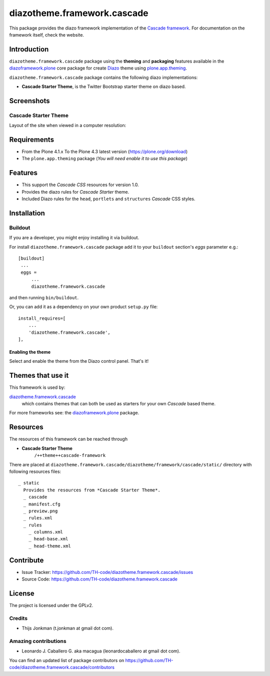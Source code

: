 ============================
diazotheme.framework.cascade
============================

This package provides the diazo framework implementation of the 
`Cascade framework`_. For documentation on the 
framework itself, check the website.


Introduction
============

``diazotheme.framework.cascade`` package using the **theming** and 
**packaging** features available in the `diazoframework.plone`_ core 
package for create Diazo_ theme using `plone.app.theming`_.

``diazotheme.framework.cascade`` package contains the following diazo implementations: 

- **Cascade Starter Theme**, is the Twitter Bootstrap starter theme on diazo based.


Screenshots
===========


Cascade Starter Theme
---------------------

Layout of the site when viewed in a computer resolution:

.. image:: https://github.com/TH-code/diazotheme.framework.cascade/raw/master/docs/screenshot0.png
  :alt: Cascade Starter Theme
  :align: center


Requirements
============

- From the Plone 4.1.x To the Plone 4.3 latest version (https://plone.org/download)
- The ``plone.app.theming`` package (*You will need enable it to use this package*)


Features
========

- This support the *Cascade CSS* resources for version 1.0.
- Provides the diazo rules for *Cascade Starter* theme.
- Included Diazo rules for the ``head``, ``portlets`` and ``structures`` *Cascade* CSS styles.


Installation
============


Buildout
--------

If you are a developer, you might enjoy installing it via buildout.

For install ``diazotheme.framework.cascade`` package add it to your ``buildout`` section's 
*eggs* parameter e.g.: ::

   [buildout]
    ...
    eggs =
        ...
        diazotheme.framework.cascade


and then running ``bin/buildout``.

Or, you can add it as a dependency on your own product ``setup.py`` file: ::

    install_requires=[
        ...
        'diazotheme.framework.cascade',
    ],



Enabling the theme
^^^^^^^^^^^^^^^^^^

Select and enable the theme from the Diazo control panel. That's it!


Themes that use it
==================

This framework is used by:

`diazotheme.framework.cascade`_
    which contains themes that can both be used as starters for your own *Cascade* based theme.

For more frameworks see: the `diazoframework.plone`_ package.


Resources
=========

The resources of this framework can be reached through

- **Cascade Starter Theme**
    ``/++theme++cascade-framework``

There are placed at ``diazotheme.framework.cascade/diazotheme/framework/cascade/static/`` directory 
with following resources files:

::

    _ static
      Provides the resources from *Cascade Starter Theme*.
      _ cascade
      _ manifest.cfg
      _ preview.png
      _ rules.xml
      _ rules
        _ columns.xml
        _ head-base.xml
        _ head-theme.xml


Contribute
==========

- Issue Tracker: https://github.com/TH-code/diazotheme.framework.cascade/issues
- Source Code: https://github.com/TH-code/diazotheme.framework.cascade


License
=======

The project is licensed under the GPLv2.


Credits
-------

- Thijs Jonkman (t.jonkman at gmail dot com).


Amazing contributions
---------------------

- Leonardo J. Caballero G. aka macagua (leonardocaballero at gmail dot com).

You can find an updated list of package contributors on https://github.com/TH-code/diazotheme.framework.cascade/contributors

.. _`Cascade framework`: http://www.cascade-framework.com/
.. _`diazotheme.framework.cascade`: https://github.com/TH-code/diazotheme.framework.cascade
.. _`diazoframework.plone`: https://github.com/TH-code/diazoframework.plone#current-frameworks
.. _`Diazo`: http://diazo.org
.. _`plone.app.theming`: https://pypi.org/project/plone.app.theming/
